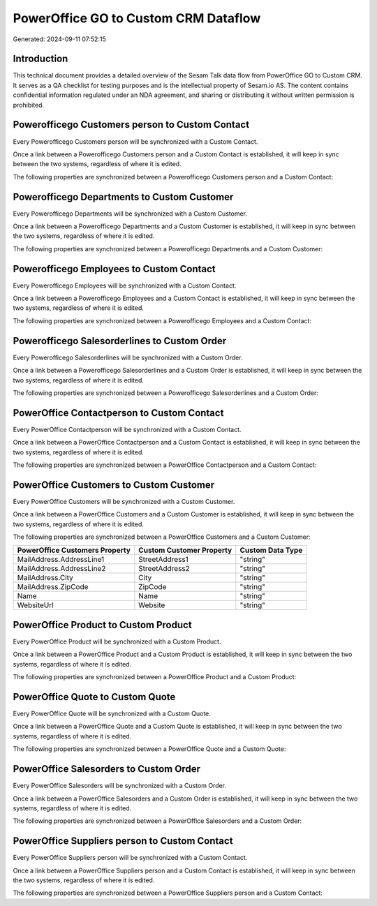 =====================================
PowerOffice GO to Custom CRM Dataflow
=====================================

Generated: 2024-09-11 07:52:15

Introduction
------------

This technical document provides a detailed overview of the Sesam Talk data flow from PowerOffice GO to Custom CRM. It serves as a QA checklist for testing purposes and is the intellectual property of Sesam.io AS. The content contains confidential information regulated under an NDA agreement, and sharing or distributing it without written permission is prohibited.

Powerofficego Customers person to Custom Contact
------------------------------------------------
Every Powerofficego Customers person will be synchronized with a Custom Contact.

Once a link between a Powerofficego Customers person and a Custom Contact is established, it will keep in sync between the two systems, regardless of where it is edited.

The following properties are synchronized between a Powerofficego Customers person and a Custom Contact:

.. list-table::
   :header-rows: 1

   * - Powerofficego Customers person Property
     - Custom Contact Property
     - Custom Data Type


Powerofficego Departments to Custom Customer
--------------------------------------------
Every Powerofficego Departments will be synchronized with a Custom Customer.

Once a link between a Powerofficego Departments and a Custom Customer is established, it will keep in sync between the two systems, regardless of where it is edited.

The following properties are synchronized between a Powerofficego Departments and a Custom Customer:

.. list-table::
   :header-rows: 1

   * - Powerofficego Departments Property
     - Custom Customer Property
     - Custom Data Type


Powerofficego Employees to Custom Contact
-----------------------------------------
Every Powerofficego Employees will be synchronized with a Custom Contact.

Once a link between a Powerofficego Employees and a Custom Contact is established, it will keep in sync between the two systems, regardless of where it is edited.

The following properties are synchronized between a Powerofficego Employees and a Custom Contact:

.. list-table::
   :header-rows: 1

   * - Powerofficego Employees Property
     - Custom Contact Property
     - Custom Data Type


Powerofficego Salesorderlines to Custom Order
---------------------------------------------
Every Powerofficego Salesorderlines will be synchronized with a Custom Order.

Once a link between a Powerofficego Salesorderlines and a Custom Order is established, it will keep in sync between the two systems, regardless of where it is edited.

The following properties are synchronized between a Powerofficego Salesorderlines and a Custom Order:

.. list-table::
   :header-rows: 1

   * - Powerofficego Salesorderlines Property
     - Custom Order Property
     - Custom Data Type


PowerOffice Contactperson to Custom Contact
-------------------------------------------
Every PowerOffice Contactperson will be synchronized with a Custom Contact.

Once a link between a PowerOffice Contactperson and a Custom Contact is established, it will keep in sync between the two systems, regardless of where it is edited.

The following properties are synchronized between a PowerOffice Contactperson and a Custom Contact:

.. list-table::
   :header-rows: 1

   * - PowerOffice Contactperson Property
     - Custom Contact Property
     - Custom Data Type


PowerOffice Customers to Custom Customer
----------------------------------------
Every PowerOffice Customers will be synchronized with a Custom Customer.

Once a link between a PowerOffice Customers and a Custom Customer is established, it will keep in sync between the two systems, regardless of where it is edited.

The following properties are synchronized between a PowerOffice Customers and a Custom Customer:

.. list-table::
   :header-rows: 1

   * - PowerOffice Customers Property
     - Custom Customer Property
     - Custom Data Type
   * - MailAddress.AddressLine1
     - StreetAddress1
     - "string"
   * - MailAddress.AddressLine2
     - StreetAddress2
     - "string"
   * - MailAddress.City
     - City
     - "string"
   * - MailAddress.ZipCode
     - ZipCode
     - "string"
   * - Name
     - Name
     - "string"
   * - WebsiteUrl
     - Website
     - "string"


PowerOffice Product to Custom Product
-------------------------------------
Every PowerOffice Product will be synchronized with a Custom Product.

Once a link between a PowerOffice Product and a Custom Product is established, it will keep in sync between the two systems, regardless of where it is edited.

The following properties are synchronized between a PowerOffice Product and a Custom Product:

.. list-table::
   :header-rows: 1

   * - PowerOffice Product Property
     - Custom Product Property
     - Custom Data Type


PowerOffice Quote to Custom Quote
---------------------------------
Every PowerOffice Quote will be synchronized with a Custom Quote.

Once a link between a PowerOffice Quote and a Custom Quote is established, it will keep in sync between the two systems, regardless of where it is edited.

The following properties are synchronized between a PowerOffice Quote and a Custom Quote:

.. list-table::
   :header-rows: 1

   * - PowerOffice Quote Property
     - Custom Quote Property
     - Custom Data Type


PowerOffice Salesorders to Custom Order
---------------------------------------
Every PowerOffice Salesorders will be synchronized with a Custom Order.

Once a link between a PowerOffice Salesorders and a Custom Order is established, it will keep in sync between the two systems, regardless of where it is edited.

The following properties are synchronized between a PowerOffice Salesorders and a Custom Order:

.. list-table::
   :header-rows: 1

   * - PowerOffice Salesorders Property
     - Custom Order Property
     - Custom Data Type


PowerOffice Suppliers person to Custom Contact
----------------------------------------------
Every PowerOffice Suppliers person will be synchronized with a Custom Contact.

Once a link between a PowerOffice Suppliers person and a Custom Contact is established, it will keep in sync between the two systems, regardless of where it is edited.

The following properties are synchronized between a PowerOffice Suppliers person and a Custom Contact:

.. list-table::
   :header-rows: 1

   * - PowerOffice Suppliers person Property
     - Custom Contact Property
     - Custom Data Type

